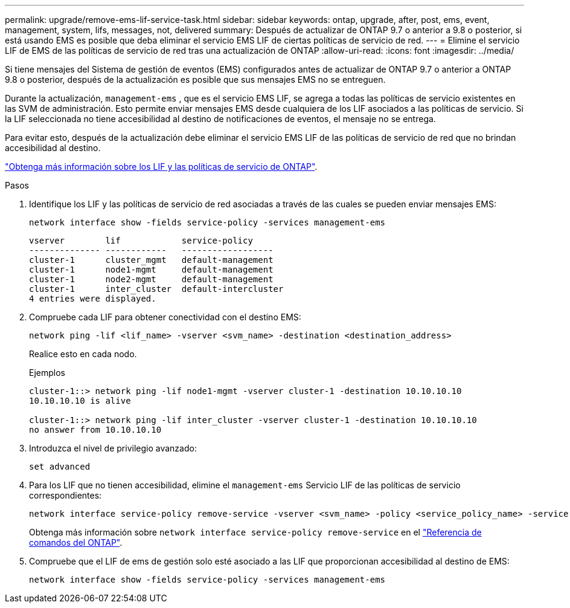 ---
permalink: upgrade/remove-ems-lif-service-task.html 
sidebar: sidebar 
keywords: ontap, upgrade, after, post, ems, event, management, system, lifs, messages, not, delivered 
summary: Después de actualizar de ONTAP 9.7 o anterior a 9.8 o posterior, si está usando EMS es posible que deba eliminar el servicio EMS LIF de ciertas políticas de servicio de red. 
---
= Elimine el servicio LIF de EMS de las políticas de servicio de red tras una actualización de ONTAP
:allow-uri-read: 
:icons: font
:imagesdir: ../media/


[role="lead"]
Si tiene mensajes del Sistema de gestión de eventos (EMS) configurados antes de actualizar de ONTAP 9.7 o anterior a ONTAP 9.8 o posterior, después de la actualización es posible que sus mensajes EMS no se entreguen.

Durante la actualización,  `management-ems` , que es el servicio EMS LIF, se agrega a todas las políticas de servicio existentes en las SVM de administración. Esto permite enviar mensajes EMS desde cualquiera de los LIF asociados a las políticas de servicio. Si la LIF seleccionada no tiene accesibilidad al destino de notificaciones de eventos, el mensaje no se entrega.

Para evitar esto, después de la actualización debe eliminar el servicio EMS LIF de las políticas de servicio de red que no brindan accesibilidad al destino.

link:../networking/lifs_and_service_policies96.html#service-policies-for-system-svms["Obtenga más información sobre los LIF y las políticas de servicio de ONTAP"].

.Pasos
. Identifique los LIF y las políticas de servicio de red asociadas a través de las cuales se pueden enviar mensajes EMS:
+
[source, cli]
----
network interface show -fields service-policy -services management-ems
----
+
[listing]
----
vserver        lif            service-policy
-------------- ------------   ------------------
cluster-1      cluster_mgmt   default-management
cluster-1      node1-mgmt     default-management
cluster-1      node2-mgmt     default-management
cluster-1      inter_cluster  default-intercluster
4 entries were displayed.
----
. Compruebe cada LIF para obtener conectividad con el destino EMS:
+
[source, cli]
----
network ping -lif <lif_name> -vserver <svm_name> -destination <destination_address>
----
+
Realice esto en cada nodo.

+
.Ejemplos
[listing]
----
cluster-1::> network ping -lif node1-mgmt -vserver cluster-1 -destination 10.10.10.10
10.10.10.10 is alive

cluster-1::> network ping -lif inter_cluster -vserver cluster-1 -destination 10.10.10.10
no answer from 10.10.10.10
----
. Introduzca el nivel de privilegio avanzado:
+
[source, cli]
----
set advanced
----
. Para los LIF que no tienen accesibilidad, elimine el  `management-ems` Servicio LIF de las políticas de servicio correspondientes:
+
[source, cli]
----
network interface service-policy remove-service -vserver <svm_name> -policy <service_policy_name> -service management-ems
----
+
Obtenga más información sobre `network interface service-policy remove-service` en el link:https://docs.netapp.com/us-en/ontap-cli/network-interface-service-policy-remove-service.html["Referencia de comandos del ONTAP"^].

. Compruebe que el LIF de ems de gestión solo esté asociado a las LIF que proporcionan accesibilidad al destino de EMS:
+
[source, cli]
----
network interface show -fields service-policy -services management-ems
----

